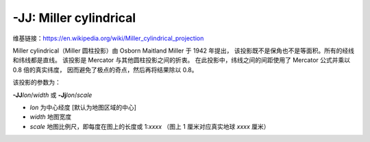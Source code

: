-JJ: Miller cylindrical
=======================

维基链接：https://en.wikipedia.org/wiki/Miller_cylindrical_projection

Miller cylindrical（Miller 圆柱投影）由 Osborn Maitland Miller 于 1942 年提出，
该投影既不是保角也不是等面积。所有的经线和纬线都是直线。
该投影是 Mercator 与其他圆柱投影之间的折衷。
在此投影中，纬线之间的间距使用了 Mercator 公式并乘以 0.8 倍的真实纬度，
因而避免了极点的奇点，然后再将结果除以 0.8。

该投影的参数为：

**-JJ**\ *lon*/*width*
或
**-Jj**\ *lon*/*scale*

- *lon* 为中心经度 [默认为地图区域的中心]
- *width* 地图宽度
- *scale* 地图比例尺，即每度在图上的长度或 1:*xxxx* （图上 1 厘米对应真实地球 *xxxx* 厘米）

.. gmtplot::
    :caption: 使用 Miller 圆柱投影绘制世界地图
    :width: 85%

    gmt coast -R-90/270/-80/90 -Jj1:400000000 -Bx45g45 -By30g30 -Dc -A10000 -Gkhaki -Wthinnest -Sazure -png GMT_miller
